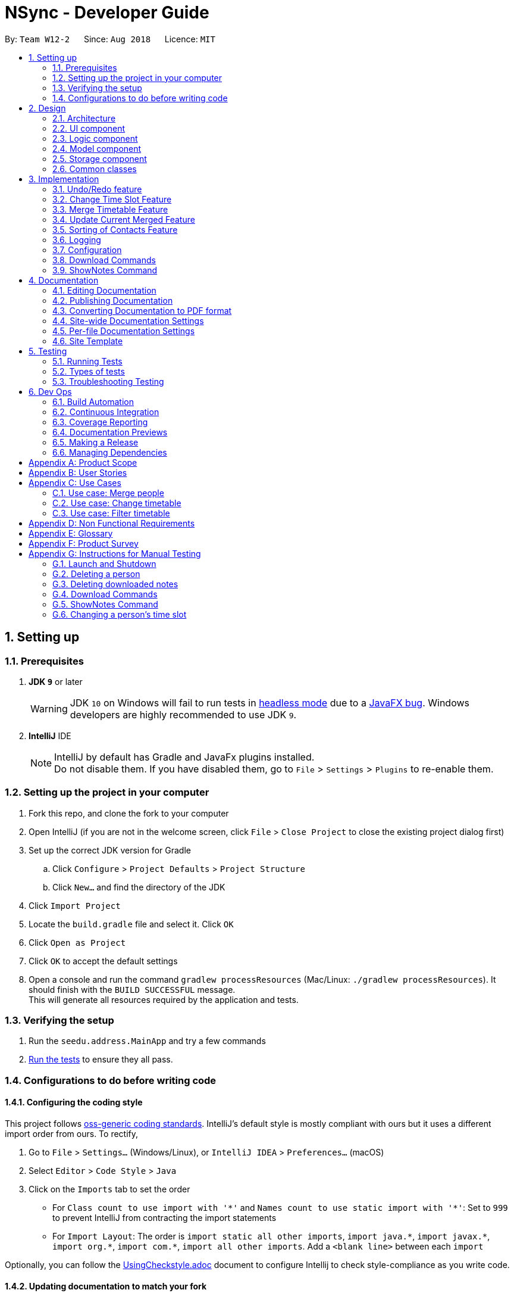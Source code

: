 = NSync - Developer Guide
:site-section: DeveloperGuide
:toc:
:toc-title:
:toc-placement: preamble
:sectnums:
:imagesDir: images
:stylesDir: stylesheets
:xrefstyle: full
ifdef::env-github[]
:tip-caption: :bulb:
:note-caption: :information_source:
:warning-caption: :warning:
endif::[]
:repoURL: https://github.com/CS2113-AY1819S1-W12-2/main

By: `Team W12-2`      Since: `Aug 2018`      Licence: `MIT`

== Setting up

=== Prerequisites

. *JDK `9`* or later
+
[WARNING]
JDK `10` on Windows will fail to run tests in <<UsingGradle#Running-Tests, headless mode>> due to a https://github.com/javafxports/openjdk-jfx/issues/66[JavaFX bug].
Windows developers are highly recommended to use JDK `9`.

. *IntelliJ* IDE
+
[NOTE]
IntelliJ by default has Gradle and JavaFx plugins installed. +
Do not disable them. If you have disabled them, go to `File` > `Settings` > `Plugins` to re-enable them.


=== Setting up the project in your computer

. Fork this repo, and clone the fork to your computer
. Open IntelliJ (if you are not in the welcome screen, click `File` > `Close Project` to close the existing project dialog first)
. Set up the correct JDK version for Gradle
.. Click `Configure` > `Project Defaults` > `Project Structure`
.. Click `New...` and find the directory of the JDK
. Click `Import Project`
. Locate the `build.gradle` file and select it. Click `OK`
. Click `Open as Project`
. Click `OK` to accept the default settings
. Open a console and run the command `gradlew processResources` (Mac/Linux: `./gradlew processResources`). It should finish with the `BUILD SUCCESSFUL` message. +
This will generate all resources required by the application and tests.

=== Verifying the setup

. Run the `seedu.address.MainApp` and try a few commands
. <<Testing,Run the tests>> to ensure they all pass.

=== Configurations to do before writing code

==== Configuring the coding style

This project follows https://github.com/oss-generic/process/blob/master/docs/CodingStandards.adoc[oss-generic coding standards]. IntelliJ's default style is mostly compliant with ours but it uses a different import order from ours. To rectify,

. Go to `File` > `Settings...` (Windows/Linux), or `IntelliJ IDEA` > `Preferences...` (macOS)
. Select `Editor` > `Code Style` > `Java`
. Click on the `Imports` tab to set the order

* For `Class count to use import with '\*'` and `Names count to use static import with '*'`: Set to `999` to prevent IntelliJ from contracting the import statements
* For `Import Layout`: The order is `import static all other imports`, `import java.\*`, `import javax.*`, `import org.\*`, `import com.*`, `import all other imports`. Add a `<blank line>` between each `import`

Optionally, you can follow the <<UsingCheckstyle#, UsingCheckstyle.adoc>> document to configure Intellij to check style-compliance as you write code.

==== Updating documentation to match your fork

After forking the repo, the documentation will still have the SE-EDU branding and refer to the `se-edu/addressbook-level4` repo.

If you plan to develop this fork as a separate product (i.e. instead of contributing to `se-edu/addressbook-level4`), you should do the following:

. Configure the <<Docs-SiteWideDocSettings, site-wide documentation settings>> in link:{repoURL}/build.gradle[`build.gradle`], such as the `site-name`, to suit your own project.

. Replace the URL in the attribute `repoURL` in link:{repoURL}/docs/DeveloperGuide.adoc[`DeveloperGuide.adoc`] and link:{repoURL}/docs/UserGuide.adoc[`UserGuide.adoc`] with the URL of your fork.

==== Setting up CI

Set up Travis to perform Continuous Integration (CI) for your fork. See <<UsingTravis#, UsingTravis.adoc>> to learn how to set it up.

After setting up Travis, you can optionally set up coverage reporting for your team fork (see <<UsingCoveralls#, UsingCoveralls.adoc>>).

[NOTE]
Coverage reporting could be useful for a team repository that hosts the final version but it is not that useful for your personal fork.

Optionally, you can set up AppVeyor as a second CI (see <<UsingAppVeyor#, UsingAppVeyor.adoc>>).

[NOTE]
Having both Travis and AppVeyor ensures your App works on both Unix-based platforms and Windows-based platforms (Travis is Unix-based and AppVeyor is Windows-based)

==== Getting started with coding

When you are ready to start coding,

1. Get some sense of the overall design by reading <<Design-Architecture>>.
2. Take a look at <<GetStartedProgramming>>.

== Design

[[Design-Architecture]]
=== Architecture

Architecture Diagram

image::Architecture.png[width="600"]

The *_Architecture Diagram_* given above explains the high-level design of the App. Given below is a quick overview of each component.

[TIP]
The `.pptx` files used to create diagrams in this document can be found in the link:{repoURL}/docs/diagrams/[diagrams] folder. To update a diagram, modify the diagram in the pptx file, select the objects of the diagram, and choose `Save as picture`.

`Main` has only one class called link:{repoURL}/src/main/java/seedu/address/MainApp.java[`MainApp`]. It is responsible for,

* At app launch: Initializes the components in the correct sequence, and connects them up with each other.
* At shut down: Shuts down the components and invokes cleanup method where necessary.

<<Design-Commons,*`Commons`*>> represents a collection of classes used by multiple other components. Two of those classes play important roles at the architecture level.

* `EventsCenter` : This class (written using https://github.com/google/guava/wiki/EventBusExplained[Google's Event Bus library]) is used by components to communicate with other components using events (i.e. a form of _Event Driven_ design)
* `LogsCenter` : Used by many classes to write log messages to the App's log file.

The rest of the App consists of four components.

* <<Design-Ui,*`UI`*>>: The UI of the App.
* <<Design-Logic,*`Logic`*>>: The command executor.
* <<Design-Model,*`Model`*>>: Holds the data of the App in-memory.
* <<Design-Storage,*`Storage`*>>: Reads data from, and writes data to, the hard disk.

Each of the four components

* Defines its _API_ in an `interface` with the same name as the Component.
* Exposes its functionality using a `{Component Name}Manager` class.

For example, the `Logic` component (see the class diagram given below) defines it's API in the `Logic.java` interface and exposes its functionality using the `LogicManager.java` class.

Class Diagram of the Logic Component

image::LogicClassDiagram.png[width="800"]

[discrete]
==== Events-Driven nature of the design

The _Sequence Diagram_ below shows how the components interact for the scenario where the user issues the command `delete 1`.

Component interactions for `delete 1` command (part 1)

image::SDforDeletePerson.png[width="800"]

[NOTE]
Note how the `Model` simply raises a `AddressBookChangedEvent` when the Address Book data are changed, instead of asking the `Storage` to save the updates to the hard disk.

The diagram below shows how the `EventsCenter` reacts to that event, which eventually results in the updates being saved to the hard disk and the status bar of the UI being updated to reflect the 'Last Updated' time.

Component interactions for `delete 1` command (part 2)

image::SDforDeletePersonEventHandling.png[width="800"]

[NOTE]
Note how the event is propagated through the `EventsCenter` to the `Storage` and `UI` without `Model` having to be coupled to either of them. This is an example of how this Event Driven approach helps us reduce direct coupling between components.

The sections below give more details of each component.

[[Design-Ui]]
=== UI component

Structure of the UI Component

image::UiDeveloperGuide.PNG[width="800"]

*API* : link:{repoURL}/src/main/java/seedu/address/ui/Ui.java[`Ui.java`]

The UI consists of a `MainWindow` that is made up of parts e.g.`CommandBox`, `ResultDisplay`, `PersonListPanel`,
`StatusBarFooter`, `MergedTimetablePanel` etc. All these, including the `MainWindow`, inherit from the abstract
`UiPart` class.

The `UI` component uses JavaFx UI framework. The layout of these UI parts are defined in matching `.fxml` files that are in the `src/main/resources/view` folder. For example, the layout of the link:{repoURL}/src/main/java/seedu/address/ui/MainWindow.java[`MainWindow`] is specified in link:{repoURL}/src/main/resources/view/MainWindow.fxml[`MainWindow.fxml`]

The `UI` component,

* Executes user commands using the `Logic` component.
* Binds itself to some data in the `Model` so that the UI can auto-update when data in the `Model` change.
* Responds to events raised from various parts of the App and updates the UI accordingly.

[[Design-Logic]]
=== Logic component

[[fig-LogicClassDiagram]]
Structure of the Logic Component

image::LogicClassDiagram.png[width="800"]

*API* :
link:{repoURL}/src/main/java/seedu/address/logic/Logic.java[`Logic.java`]

.  `Logic` uses the `AddressBookParser` class to parse the user command.
.  This results in a `Command` object which is executed by the `LogicManager`.
.  The command execution can affect the `Model` (e.g. adding a person) and/or raise events.
.  The result of the command execution is encapsulated as a `CommandResult` object which is passed back to the `Ui`.

Given below is the Sequence Diagram for interactions within the `Logic` component for the `execute("delete 1")` API call.

Interactions Inside the Logic Component for the `delete 1` Command

image::DeletePersonSdForLogic.png[width="800"]

[[Design-Model]]
=== Model component

Structure of the Model Component

image::modelDeveloperGuide.PNG[width="800"]

*API* : link:{repoURL}/src/main/java/seedu/address/model/Model.java[`Model.java`]

The `Model`,

* stores a `UserPref` object that represents the user's preferences.
* stores the Address Book data.
* exposes an unmodifiable `ObservableList<Person>` that can be 'observed' e.g. the UI can be bound to this list so that the UI automatically updates when the data in the list changes.
* exposes an unmodifiable `ReadOnlyNotesDownloaded<Set>` that can be 'observed' e.g. the Logic can be bound to this
list so that the Logic can detect what notes have been downloaded by the user.
* does not depend on any of the other three components.

[NOTE]
As a more OOP model, we can store a `Tag` list in `Address Book`, which `Person` can reference. This would allow `Address Book` to only require one `Tag` object per unique `Tag`, instead of each `Person` needing their own `Tag` object. An example of how such a model may look like is given below. +
 +
image:ModelClassBetterOopDiagram.png[width="800"] +
 +
Similarly, we can store a `EnrolledModules` list in `Address Book`, which `Person` can reference. This would allow `Address Book` to only require one `EnrolledModules` object per unique `EnrolledModules`, instead of each `Person` needing their own `EnrolledModules` object. An example of how such a model may look like is given below. +
 +
image:ModelClassEvenBetterOopDiagram.png[width="800"]

[[Design-Storage]]
// tag::storageComponent[]
=== Storage component

Structure of the Storage Component

image::StorageClassDiagram.png[width="800"]

*API* : link:{repoURL}/src/main/java/seedu/address/storage/Storage.java[`Storage.java`]

The `Storage` component has the following capabilities.

* can save `UserPref` objects in json format and read it back.
* can save the Address Book data in xml format and read it back.
* can unzip, organize and delete, a
ll notes downloaded by the user using NSync.
// end::storageComponent[]

[[Design-Commons]]
=== Common classes

Classes used by multiple components are in the `seedu.addressbook.commons` package.

== Implementation

This section describes some noteworthy details on how certain features are implemented.

// tag::undoredo[]
=== Undo/Redo feature
==== Current Implementation

The undo/redo mechanism is facilitated by `VersionedAddressBook`.
It extends `AddressBook` with an undo/redo history, stored internally as an `addressBookStateList` and `currentStatePointer`.
Additionally, it implements the following operations:

* `VersionedAddressBook#commit()` -- Saves the current address book state in its history.
* `VersionedAddressBook#undo()` -- Restores the previous address book state from its history.
* `VersionedAddressBook#redo()` -- Restores a previously undone address book state from its history.

These operations are exposed in the `Model` interface as `Model#commitAddressBook()`, `Model#undoAddressBook()` and `Model#redoAddressBook()` respectively.

Given below is an example usage scenario and how the undo/redo mechanism behaves at each step.

Step 1. The user launches the application for the first time. The `VersionedAddressBook` will be initialized with the initial address book state, and the `currentStatePointer` pointing to that single address book state.

image::UndoRedoStartingStateListDiagram.png[width="800"]

Step 2. The user executes `delete 5` command to delete the 5th person in the address book. The `delete` command calls `Model#commitAddressBook()`, causing the modified state of the address book after the `delete 5` command executes to be saved in the `addressBookStateList`, and the `currentStatePointer` is shifted to the newly inserted address book state.

image::UndoRedoNewCommand1StateListDiagram.png[width="800"]

Step 3. The user executes `add n/David ...` to add a new person. The `add` command also calls `Model#commitAddressBook()`, causing another modified address book state to be saved into the `addressBookStateList`.

image::UndoRedoNewCommand2StateListDiagram.png[width="800"]

[NOTE]
If a command fails its execution, it will not call `Model#commitAddressBook()`, so the address book state will not be saved into the `addressBookStateList`.

Step 4. The user now decides that adding the person was a mistake, and decides to undo that action by executing the `undo` command. The `undo` command will call `Model#undoAddressBook()`, which will shift the `currentStatePointer` once to the left, pointing it to the previous address book state, and restores the address book to that state.

image::UndoRedoExecuteUndoStateListDiagram.png[width="800"]

[NOTE]
If the `currentStatePointer` is at index 0, pointing to the initial address book state, then there are no previous address book states to restore. The `undo` command uses `Model#canUndoAddressBook()` to check if this is the case. If so, it will return an error to the user rather than attempting to perform the undo.

The following sequence diagram shows how the undo operation works:

image::UndoRedoSequenceDiagram.png[width="800"]

The `redo` command does the opposite -- it calls `Model#redoAddressBook()`, which shifts the `currentStatePointer` once to the right, pointing to the previously undone state, and restores the address book to that state.

[NOTE]
If the `currentStatePointer` is at index `addressBookStateList.size() - 1`, pointing to the latest address book state, then there are no undone address book states to restore. The `redo` command uses `Model#canRedoAddressBook()` to check if this is the case. If so, it will return an error to the user rather than attempting to perform the redo.

Step 5. The user then decides to execute the command `list`. Commands that do not modify the address book, such as `list`, will usually not call `Model#commitAddressBook()`, `Model#undoAddressBook()` or `Model#redoAddressBook()`. Thus, the `addressBookStateList` remains unchanged.

image::UndoRedoNewCommand3StateListDiagram.png[width="800"]

Step 6. The user executes `clear`, which calls `Model#commitAddressBook()`. Since the `currentStatePointer` is not pointing at the end of the `addressBookStateList`, all address book states after the `currentStatePointer` will be purged. We designed it this way because it no longer makes sense to redo the `add n/David ...` command. This is the behavior that most modern desktop applications follow.

image::UndoRedoNewCommand4StateListDiagram.png[width="800"]

The following activity diagram summarizes what happens when a user executes a new command:

image::UndoRedoActivityDiagram.png[width="650"]

==== Design Considerations

===== Aspect: How undo & redo executes

* **Alternative 1 (current choice):** Saves the entire address book.
** Pros: Easy to implement.
** Cons: May have performance issues in terms of memory usage.
* **Alternative 2:** Individual command knows how to undo/redo by itself.
** Pros: Will use less memory (e.g. for `delete`, just save the person being deleted).
** Cons: We must ensure that the implementation of each individual command are correct.

===== Aspect: Data structure to support the undo/redo commands

* **Alternative 1 (current choice):** Use a list to store the history of address book states.
** Pros: Easy for new Computer Science student undergraduates to understand, who are likely to be the new incoming developers of our project.
** Cons: Logic is duplicated twice. For example, when a new command is executed, we must remember to update both `HistoryManager` and `VersionedAddressBook`.
* **Alternative 2:** Use `HistoryManager` for undo/redo
** Pros: We do not need to maintain a separate list, and just reuse what is already in the codebase.
** Cons: Requires dealing with commands that have already been undone: We must remember to skip these commands. Violates Single Responsibility Principle and Separation of Concerns as `HistoryManager` now needs to do two different things.
// end::undoredo[]

// tag::changetimeslot[]
=== Change Time Slot Feature
==== Current Implementation
The change time slot feature allows users to edit the timetables of the contacts in their address book. The user
inputs the index of the contact whose timetable they would like to edit, the day and time of the time slot they want
to edit, and the activity they would like to put in that time slot.

Given below is an example a usage scenario and how the change mechanism behaves at each step.

Step 1. The user inputs the index, day, time and activity. `The ChangeTimeSlotCommandParser` puts them into an array
`activities` and checks to ensure that all the inputs are present and the inputs are in the correct format. Any
incorrectly formatted input will result in a `ParseException` being thrown. It then calls the `ChangeTimeSlotCommand`
 with the first element of `activities` as the `index` and `activities` as arguments.

image::ChangeTimeslot1.PNG[width="400",align="center"gra]

Step 2. The `ChangeTimeSlotCommand` uses the index to get the `Person`, `personToChange` whose timetable is supposed to
be changed. It then calls `createNewUpdatedTimetable` with the timetable of `personToChange` copy of their timetable is
made. This method iterates through `activities` and gets the day time and
activity by checking their position in the array. The time slot to be changed is retrieved based on the selected `Person`, day and time.
It then checks to see if the activity at the selected time slot is the same as the one it is supposed to be changed to. If it is, it is
ignored. If it is not, the time slot in the copied timetable is changed and a Boolean variable `didTimetableChange` is
set to true.

image::ChangeTimeslot2.PNG[width="500",align="center"]

Step 3. Once `activities` has been fully iterated through, a new `Person` `newPerson` is created with all the same
identity fields of `personToChange`, except for the timetable which is the changed timetable.

image::ChangeTimeslot3.PNG[width="500",align="center"]

Step 4. `newPerson` replaces `personToChange` in the `AddressBook`.

image::ChangeTimeslot4.PNG[width="400",align="center"]

The following sequence diagram shows how the `change` function works.

image::ChangeTimeSlot5.PNG[width="500",align="center"]


==== Design Considerations

===== Aspect: How change executes
* **Alternative 1 (current choice):** Create a copy of the timetable to change and then create a new `Person` with
the same identity fields as the `person` to change with the changed timetable and replacing the `person` to change with
this new `Person`.
** Pros: Prevents a bugs caused by user inputting the same change to a time slot twice in the same input which
results in the application stating that no time slot was changed even though a time slot is changed.
** Cons: Takes more processes making it a little slower.
* **Alternative 2 :** Directly change the timetable of the `person` to change.
** Pros: Takes less processes making it a little faster.
** Cons: Might result in aforementioned bug.
// end::changetimeslot[]


// tag::mergetimetable[]
=== Merge Timetable Feature
==== Current Implementation
The merge feature allows for users to select multiple contacts and outputs a merged timetable with all
their common free slots. When the user inputs the indexes of the contacts he wants to merge, the `Person`(s) are stored
in an array , `personsToMerge`. The array is then iterated through, merging the all objects inside and
outputting a final `Person` to be added to the address book.

Given below is an example usage scenario and how the merge mechanism behaves at each step.

Step 1. The user selects the indexes of the contacts he wants to merge and inputs a group name. `MergeCommandParser`
takes the indexes and puts it in a list. It then calls MergeCommand with the list and the group name as
arguments. The Merge Command uses the list of indexes and the `filteredPersonsList` to create and fill the array
`personsToMerge`. Your own contact, `Person` with "self" `Tag` is always added to the array.

image::MergeCommand1.PNG[width="350",align="center"]

Step 2. The `mergeTimetable` function is called on each `Person` in `personsToMerge` and the element after it. The merge
Timetable function iterates through all the time slots in both timetables and creates a new time table based on them.

image::MergeCommand4.PNG[width="500",align="center"]

Step 3. The `Name`s of each `Person` are appended together and gets saved in the `Address` of the merged
`Person`. The merged timetable and a "merged" `Tag` are added to the merged `Person`. The merged `Person` is also
given a placeholder `Email` and `Phone`. "merged" `Tag` causes these `Persons`(s) to be displayed in a separate list
in the UI.

image::MergeCommand3.PNG[width="450",align="center"]

Step 4. When `personsToMerge` is fully iterated through, the last
        `Person` inside is added to the address book. If there already exists a `Person` with the same `Name`, that
        `Person` is updated and a `CommandResult` reflecting this is shown.

image::MergeCommand5.PNG[width="350",align="center"]

The following sequence diagram shows how the `merge` function works.

image::MergeCommand6.PNG[width="500",align="center"]

==== Design Considerations

===== Aspect: How merge executes
* **Alternative 1 (current choice):** Uses a "merged" `Tag` to differentiate between merged and normal contacts. The
merged contacts are displayed in a separate part of the UI with the placeholder `Email` and `Phone` undisplayed.
`Address` is used to display the names of all the `Person`s merged together to create the merged `Person`.
** Pros: Easier to implement since it does not require creating a new Class.
** Cons: Violates SOC principles because now `Address` is used both to store addresses and names. This could lead to
potential bugs if `Address` is changed to have different requirements to be considered valid.
* **Alternative 2 (To be implemented in V2):** Have a specific Class that has timetable and name that is updated with
 the merged timetable and names of people being merged.
** Pros: Better follows Separation of Concerns Principle.
** Cons: Requires more time to implement.
// end::mergetimetable[]

// tag::updategrouptimetables[]
=== Update Current Merged Feature
==== Current Implementation
Given the scenario where a user has created a merged time-table (i.e. a `mergedPerson` / `Person` with `Tag`-merged) of several contacts (i.e. a `Person` / `Person` with no `Tag`), and one or more contacts had updated their time-tables after the merged time-table had been created, the creator of the merged time-table would previously have to delete the existing merged time-table and manually create another merged time-table to accommodate the changes in the time-table(s).

With the `update` feature, users are able to update an existing `mergedPerson`, if there are any changes to the composition of the `mergedPerson`. Such changes include the update of one or more `Person` time-tables or deletions of `Persons`(s).

Given below is an example of a scenario where `update` is used and how the `merge` mechanism behaves at each step.

Step 1: +
After the user inputs `update`, a list of `mergedPerson` is retrieved. This list (a.k.a. mergedPersonsList) is iterated through, updating each `mergedPerson` within mergedPersonsList.

image::UpdateCommand1.PNG[width="400",align="center"]

Step 2: +
The `Name` of each `mergedPerson` is saved as `groupName`. +

To find a desired `Person` for updating within `mergedPerson`, the `Address` of each `mergedPerson` is tokenized (i.e. split up), and the desired `Person` is searched against the names within `Address`. This is the same underlying mechanism as the `find` command. +

If the desired `Person` for updating is found, the `Person` is added to an array called `personsToMerge`. Else, if the desired `Person` cannot be found, both `groupName` and `mergedPerson` are stored in `removedPersons`, which is a map of arrays. To find the corresponding `mergedPerson` in `removedPersons`, use `groupName` as the key (i.e. identifier).

image::UpdateCommand2.PNG[width="500",align="center"]

Step 3: +
The merged `Person` is now updated, using the same underlying mechanism as the `merge` feature. If `removedPersons` is not empty, it returns a `CommandResult` showing the `Person`(s) removed and the affected merged `Person`(s).

image::UpdateCommand3.PNG[width="500",align="center"]

The following sequence diagram shows how the `update` function works.

image::UpdateCommand5.PNG[width="500",align="center"]

==== Design Considerations

===== Aspect: How update executes
* **Alternative 1 (current choice):** Updates `mergedPerson` only when `update` is specifically executed by the user as a command. The `Person` s who are part of a `mergedPerson` are then retrieved using their names at the time of merging.
** Pros: Faster execution time as NSync only needs to run the updating when `update` is specifically executed as a command by the user.
** Cons: Could lead to a mis-match in information between individual `Person` s themselves, and the `mergedPerson` whom `Person` is part of. This mis-match may also persist if the `Person` 's name has been modified.
* **Alternative 2 (To be implemented in v2.0):** Execute `update` in an under-lying call immediately whenever there is a relevant change (i.e. if a `Person` who is part of `mergedPerson` has edited their name or changed their time-table, or if a `Person` is no longer part of the `mergedPerson`).
** Pros: Brings about more convenience for users, and it is more intuitive to them, since they have to only enter 1 command instead of 2. Prevents the bug caused by editing a `Person` 's name and then executing `update`, as mentioned under cons of current choice.
** Cons: Overall execution time is slower if there are many `mergedPerson` s, and many `edit` s are done. This is because mergedPersonsList is iterated through each time `edit` is done, to examine each `mergedPerson` s.
// end::updategrouptimetables[]

// tag::sortingofpersons[]
=== Sorting of Contacts Feature
==== Current Implementation

To make the codebase easy to understand for you as a developer, we implemented the sorting mechanism with
 `UniquePersonListHelper`, which is facilitated by `UniquePersonList`,
 which keeps a list of unique persons in `AddressBook`.
`UniquePersonListHelper` sorts the contacts in `UniquePersonList` in an lexicographical order, according
to the person's name. It implements the following operations:

* `UniquePersonList#add()` -- Adds a new person to `UniquePersonList`, and hence the contact list
* `UniquePersonList#remove()` -- Removes a new person to `UniquePersonList`, and hence the contact list
* `UniquePersonList#setPerson()` -- Sets a new person, in place of an existing person, to `UniquePersonList`, and hence the contact list
* `UniquePersonList#setPersons()` -- Sets a list of persons, in place of the current list of persons, to `UniquePersonList`, and hence the contact list
* `UniquePersonList#contains()` -- Checks if a person is already a part of `UniquePersonList`, and hence the contact list

These operations are exposed in the `Model` interface, through `ModelManager`, then through `AddressBook`.
In `Model`, they are exposed as `Model#addPerson()`, `Model#deletePerson()`, `Model#updatePerson()`,
`Model#resetData()`, and `Model#hasPerson()` respectively.

Within `ModelManager`, the above listed operations are directly exposed as
`ModelManager#addPerson()`, `ModelManager#deletePerson()`, `ModelManager#updatePerson()`,
`ModelManager#resetData()`, and `ModelManager#hasPerson()` respectively.

Within `AddressBook`, the above listed operations are directly exposed as
`AddressBook#addPerson()`, `AddressBook#removePerson()`, `AddressBook#updatePerson()`,
`AddressBook#setPersons()`, and `AddressBook#hasPerson()` respectively.

Because `UniquePersonListHelper` stores persons in a treemap, with person name as the key, and person
as the value in the key-value pair of the treemap, it is able to automatically sort persons according
to their names.   Therefore, it is possible to iterate through `UniquePersonListHelper`,
in an in-order depth-first-search, to acquire the sorted order of persons.  This sorted order will be
copied into `UniquePersonList`.

Given below is an example usage scenario and how the sorting mechanism behaves at each step.

Step 1. The user launches the application for the first time. The `UniquePersonListHelper` will be initialized
 with the saved persons of the application. For this example, let us assume that the `UniquePersonList`
 is empty, and hence, there are no saved persons.

`UniquePersonList` will also be initialized, and will read inputs from `UniquePersonListHelper`.  Since
`UniquePersonListHelper` is empty, `UniquePersonList` will also be empty.  This is shown in the figure below.

image::SortedListStartingStateListAndTreeDiagram.png[width="500",align="center"]

Step 2. The user executes `add n/David ...` command, which calls `Model#addPerson()`, to add a new person.
The new person will be added to `UniquePersonListHelper`, and `UniquePersonList` will take reference from
`UniquePersonListHelper`.  This is shown in the figure below.

image::SortedListCommand1TreeStateDiagram.png[width="500",align="center"]

`UniquePersonListHelper` has the sorted order of person, and this sorted order will be copied into
 `UniquePersonList`.  This is shown in the figure below.

image::SortedListCommand1ListStateDiagram.png[width="500",align="center"]

The following sequence diagram shows how the `UniquePersonList` stays sorted when an `add` command is executed:

image::SortedListSequenceDiagramCommandAdd.png[width="800"]

Step 3. The user executes `add n/Aaron ...`, which also calls `Model#addPerson()`, to add a new person.
Like step 2, the new person will be added to
`UniquePersonListHelper`.
This is shown in the figure below.

image::SortedListCommand2TreeStateDiagram.png[width="500",align="center"]

`UniquePersonList` will take reference from `UniquePersonListHelper`, as shown in the figure below.

image::SortedListCommand2ListStateDiagram.png[width="500",align="center"]

Step 4. The user executes `add n/Bella ...`, which also calls `Model#addPerson()`, to add a new person.
Because lexicographically, "B" comes before "D", person Bella, will be placed between Aaron and David.
`UniquePersonListHelper` stores persons in a treemap, and the red-black tree underlying data structure of
treemap, is able to handle this.   The new person will be added to `UniquePersonListHelper` in a sorted order,
 as shown in the figure below.

image::SortedListCommand3TreeStateDiagram.png[width="500",align="center"]

`UniquePersonList` will take reference from `UniquePersonListHelper`, as shown in the figure below.

image::SortedListCommand3ListStateDiagram.png[width="500",align="center"]

Step 5. The user now decides that adding the person Bella was a mistake.  Person Bella should not be in the `AddressBook`.
The user wishes to delete the person Bella, by executing the `delete 2` command.  This calls `Model#deletePerson()`.
  The `delete 2` command will check if Bella is a valid person, and if so, will delete the person Bella.

The red-black tree which is the underlying data structure of treemap, is able to handle this operation.  It simply
replaces the node it is about to delete, with the in-order successor.  More operations will be done to ensure a balanced
tree, within the underlying red-black tree.  This is shown in the figure below.

image::SortedListCommand5TreeStateDiagram.png[width="500",align="center"]

`UniquePersonList` will take reference from `UniquePersonListHelper`, as shown in the figure below.

image::SortedListCommand5ListStateDiagram.png[width="500",align="center"]

[NOTE]
If the Bella does not exist in `UniquePersonListHelper`,`UniquePersonListHelper` will return an error, and the
 `delete` command will not be executed.

The following sequence diagram shows how the `UniquePersonList` stays sorted when an `delete` command is executed:
It is very similar to that of the `add` command.

image::SortedListSequenceDiagramCommandDelete.png[width="800"]

Step 6. The user then decides to execute the command `list`. Commands that do not modify the address book, such as
`list`, will usually not call `Model#addPerson()`, `Model#deletePerson()`, `Model#updatePerson()`, `Model#resetData()`,
or `Model#hasPerson()`.  Thus the state of `UniquePersonListHelper` will remain unchanged.  This is shown in the figure
below.

image::SortedListCommand6TreeStateDiagram.png[width="500",align="center"]

Therefore, `UniquePersonList` will also remain unchanged, as shown in the figure below.

image::SortedListCommand6ListStateDiagram.png[width="500",align="center"]

Step 7. The user executes `clear`, which calls `Model#resetData()`.  This replaces all data in the address book with an
empty address book.  Hence, `UniquePersonListHelper` will be cleared of all persons.  This is shown in the figure below.

image::SortedListCommand7TreeStateDiagram.png[width="500",align="center"]

Therefore, `UniquePersonList` will also be cleared of all persons, as shown in the figure below.

image::SortedListCommand7ListStateDiagram.png[width="500",align="center"]

The following activity diagram summarizes what happens when a user executes a new command:

image::SortedListActivityDiagram.png[width="400",align="center"]

==== Design Considerations

===== Aspect: How the list is sorted

* **Alternative 1 (current choice):** Implement a helper class, UniquePersonListHelper, which uses a treemap to sort the names.
Clears the UniquePersonList every time a change is made, and iterates through the UniquePersonListHelper, to build a new
 UniquePersonList.
** Pros: Easy to implement.  Allows for minimal and compartmentalised changes throughout the code base.  Fast overall
time complexity of O(N).
** Cons: May have performance issues in terms of memory usage, which can be complicated for you as a developer to rectify.
* **Alternative 2:** Implement a comparator in the current UniquePersonList.
** Pros: Will use less memory, because there is no need for a helper class or data structure.
** Cons: It has a time complexity of O(N log N), which is slower than our chosen implementation.

===== Aspect: Defensive programming practices for helper class

* **Alternative 1 (current choice):** Implement all checks for errors in the helper class, `UniquePersonListHelper` and none in
`UniquePersonList`.  This is because the helper class is in charge of the actual execution of the program.  If the checks for
errors are implemented in `UniquePersonList` only, it is possible for a new developer to accidentally bypass the checks.
** Pros: Prevents unnecessary checks and hence, potentially confusing code for you as a developer.
** Cons: If any changes are made to the helper class in the future, e.g. removing the helper class, you as a developer
will have to remember to implement your own checks.
* **Alternative 2:** Implement all checks for errors in both `UniquePersonList` and `UniquePersonListHelper`.
** Pros: This would add an additional layer of defence to possible careless mistakes by developers in the future.  E.g.
If you were to make your own version of the helper class but forget to implement their own checks for errors, `UniquePersonList`
would still have backup checks.
** Cons: Introducing redundant checks, which would be misleading, This makes code harder to understand.
  Redundant checks might also incorrectly encourage careless programing habits for you as a developer.
// end::sortingofpersons[]

=== Logging

We are using `java.util.logging` package for logging. The `LogsCenter` class is used to manage the logging levels and logging destinations.

* The logging level can be controlled using the `logLevel` setting in the configuration file (See <<Implementation-Configuration>>)
* The `Logger` for a class can be obtained using `LogsCenter.getLogger(Class)` which will log messages according to the specified logging level
* Currently log messages are output through: `Console` and to a `.log` file.

*Logging Levels*

* `SEVERE` : Critical problem detected which may possibly cause the termination of the application
* `WARNING` : Can continue, but with caution
* `INFO` : Information showing the noteworthy actions by the App
* `FINE` : Details that is not usually noteworthy but may be useful in debugging e.g. print the actual list instead of just its size

[[Implementation-Configuration]]
=== Configuration

Certain properties of the application can be controlled (e.g App name, logging level) through the configuration file (default: `config.json`).

// tag::downloadCommands[]

=== Download Commands
Both `downloadSelectNotes` and `downloadAllNotes` extends on the  `downloadAbstract` class which itself extends from the
`command` class. The implementation is similar up till the downloading segment. The download
commands uses _Selenium Chromedrivers_ to initiate downloads from the internet.

The following class diagram shows the relationship of `downloadAllNotes`,`downloadSelectNotes` as well as
`downloadAbstract`.

image::DownloadClassDiagram.png[width="550",align="center"]
****
[NOTE]
The download function has temporarily been disabled in accordance with NUS Information Technology Acceptable use policy for IT resources Ver4.2, Clause 4.6

However, if desired, the function can be manually enabled by changing the state of `isDownloadDisabled` in `DownloadAbstract.java`.
****

==== DownloadAllNotes command

The following Sequence diagram shows how `downloadAllNotes` is handled.

image::downloadAllNotesSequence.png[width="450",align="center"]

Format: `downloadAllNotes downloadAllNotes [user/IVLE USERNAME] [pass/IVLE PASSWORD] [mod/ENROLLED MODULE]`

===== Current Implementation
Step 1: Extract files from Jar. Since _Selenium ChromeDriver_ requires it to be present
in the directory as an executable inorder to be ran, it would need to be extracted from  NSync.jar before carrying on. Additionally, a _Notes_ folder would be created
to store the notes downloaded.

Step 2: Set the `webdriver.chrome.driver` system variable to the location of the ChromeDriver executable. This step is necessary.

Step 3: Set the download path and other settings for _ChromeDriver_.
[NOTE]
Headless mode for _ChromeDriver_ has been disabled due to security reasons, an alternative is to start _ChromeDriver_ in an unviewable location on the screen to prevent disrupting the users interactions.

Step 4: Login into _IVLE_ , and check if successful. If not, a `CommandExeption` will be thrown
to alert the user that either `IVLE USERNAME` or `IVLE PASSWORD` is incorrect.

Step 5: If user is logged in, check if the `ENROLLED MODULE` exists. If not, a `CommandException` will
be thrown to alert the user that the `ENROLLED MODULE` specified does not exist.

Step 6: Navigate to the _IVLE download page_, select all files and download as .zip file.

[NOTE]
While Downloading, the program would introduce "busy waiting" to prevent the _ChromeDriver_ from terminating before the download is complete.

Step 7: Unzip the files and store it in a folder created based on the name of `ENROLLED MODULE` inside the _Notes_ folder created at `Step 1`.


==== DownloadSelectNotes Command

The following Sequence diagram shows how `downloadAllNotes` is handled.

image::downloadSelectNotesSequence.png[width="550",align="center"]

Format: `downloadSelectNotes [user/IVLE USERNAME] [pass/IVLE PASSWORD] [mod/ENROLLED MODULE] [file/FILE INDEXES: 1,2,3...n]`

[NOTE]
The existance of the `file/` prefix is optional, and the existance of this prefix will affect the execution

==== Current Implementation

Step 1-5: is exactly the same as `DownloadAllNotes` command.

Step 6a: If user has **NOT** entered a `file/` prefix, the program will fetch all available file names and store it in a formatted string; A _static_ `FILE INDEX` will be appended to the front of the file name. The formatted string is returned as a `CommandResult`.

Step 6b: If user has entered a `file/` prefix. The program will download files according to the `FILE INDEXES` supplied. It is stored in the _Notes_ folder created at `Step 1`.

[NOTE]
If an incorrect file index has been supplied, download will stop after encountering an invalid index. Example: `file/1,2,9000,3` if 1,2,3 are valid file indexes, only file 1,2 will be downloaded.

===== Design Considerations
====== Aspect 1: Which Driver is used
**Implementation 1 (Current Implementation)**

Currently `downloadNotes` uses _ChromeDriver_ to initiate its downloads. It provides capabilities for navigating to web pages, user input, JavaScript execution, and more.

The user would be required to have _Google Chrome_ installed inorder to use this function

Pros: Google Chrome is one of the most widely used browsers in the world. Thus statistically speaking, most NUS users would already have _Google Chrome_ installed.

Cons: _Google Chrome_ is extremely ram intensive, and the function would fail to cater to users who do not use Google Chrome.

**Implementation 2(HTML unitdriver)**

HTML UnitDriver is the most light weight, natively headless and the fastest implementation of WebDriver.

Pros: Its extremely fast, does not require prior installation of any other applications to function.

Cons: It uses a javaScript engine called _Rhino_. This engine is incompatible with _IVLE_'s usage of javaScript. Making it unable to navigate past `Step 5`.

===== Aspect 2: How notes are downloaded
** Implementation 1 (Current Implementation)**

As mentioned previously, currently `downloadNotes` uses _ChromeDriver_ to initiate its downloads.

Pros: The current implementation navigates through the _IVLE_ Web page to download the files "Pseudo" manually. Thus we could be easily morph this implementation to suit other platforms and websites. Its also easy to update.

    example: NTU web portal

Cons: It requires user to have _Google Chrome_ installed.

**Implementation 2 (IVLE API)**

An alternative implementation is to use the existing IVLE API to instantiate the downloads.

Pros: Its supported by _NUS_, and thus should be more reliable than the _IVLE_ platform.

Cons: The existing IVLE API is outdated, many parts are not functional as of 10-11-2018. Furthermore, IVLE is migrating to luminous as of 2019, thus if implemented with IVLE API, it would require a ground up rebuild to keep the function operational.
// end::downloadCommands[]

// tag::showNotesCommand[]

=== ShowNotes Command
ShowNotes recursively searches the `Notes` folder created by `DownloadNotes` Command.

==== Current Implementation
A static String is used to store all the information `notesResult`.

The files are differentiated by 2 catagories: Directories and Others. If `currentFile` is a directory, a recursive call will be made and the directory name appended with _N_ tabs would be added to `notesResult` , else, just the file name and _N_ tabs would be apprended and added to ` notesResult`.

[NOTE]
_N_ refers to the number of recursive calls made up till the point of arriving at `currentFile`.

==== Design Considerations
The Current implementation is the most efficient way to list out all the files in a directory. An Iterative method could have been used. However due to the fact that the relative "depth" of a directory is unknown. It would be rather counter-intuitive to search iteratively.

// end::showNotesCommand[]

== Documentation

We use asciidoc for writing documentation.

[NOTE]
We chose asciidoc over Markdown because asciidoc, although a bit more complex than Markdown, provides more flexibility in formatting.

=== Editing Documentation

See <<UsingGradle#rendering-asciidoc-files, UsingGradle.adoc>> to learn how to render `.adoc` files locally to preview the end result of your edits.
Alternatively, you can download the AsciiDoc plugin for IntelliJ, which allows you to preview the changes you have made to your `.adoc` files in real-time.

=== Publishing Documentation

See <<UsingTravis#deploying-github-pages, UsingTravis.adoc>> to learn how to deploy GitHub Pages using Travis.

=== Converting Documentation to PDF format

We use https://www.google.com/chrome/browser/desktop/[Google Chrome] for converting documentation to PDF format, as Chrome's PDF engine preserves hyperlinks used in webpages.

Here are the steps to convert the project documentation files to PDF format.

.  Follow the instructions in <<UsingGradle#rendering-asciidoc-files, UsingGradle.adoc>> to convert the AsciiDoc files in the `docs/` directory to HTML format.
.  Go to your generated HTML files in the `build/docs` folder, right click on them and select `Open with` -> `Google Chrome`.
.  Within Chrome, click on the `Print` option in Chrome's menu.
.  Set the destination to `Save as PDF`, then click `Save` to save a copy of the file in PDF format. For best results, use the settings indicated in the screenshot below.

Saving documentation as PDF files in Chrome

image::chrome_save_as_pdf.png[width="300"]

[[Docs-SiteWideDocSettings]]
=== Site-wide Documentation Settings

The link:{repoURL}/build.gradle[`build.gradle`] file specifies some project-specific https://asciidoctor.org/docs/user-manual/#attributes[asciidoc attributes] which affects how all documentation files within this project are rendered.

[TIP]
Attributes left unset in the `build.gradle` file will use their *default value*, if any.

[cols="1,2a,1", options="header"]
.List of site-wide attributes
|===
|Attribute name |Description |Default value

|`site-name`
|The name of the website.
If set, the name will be displayed near the top of the page.
|_not set_

|`site-githuburl`
|URL to the site's repository on https://github.com[GitHub].
Setting this will add a "View on GitHub" link in the navigation bar.
|_not set_

|`site-seedu`
|Define this attribute if the project is an official SE-EDU project.
This will render the SE-EDU navigation bar at the top of the page, and add some SE-EDU-specific navigation items.
|_not set_

|===

[[Docs-PerFileDocSettings]]
=== Per-file Documentation Settings

Each `.adoc` file may also specify some file-specific https://asciidoctor.org/docs/user-manual/#attributes[asciidoc attributes] which affects how the file is rendered.

Asciidoctor's https://asciidoctor.org/docs/user-manual/#builtin-attributes[built-in attributes] may be specified and used as well.

[TIP]
Attributes left unset in `.adoc` files will use their *default value*, if any.

[cols="1,2a,1", options="header"]
.List of per-file attributes, excluding Asciidoctor's built-in attributes
|===
|Attribute name |Description |Default value

|`site-section`
|Site section that the document belongs to.
This will cause the associated item in the navigation bar to be highlighted.
One of: `UserGuide`, `DeveloperGuide`, ``LearningOutcomes``{asterisk}, `AboutUs`, `ContactUs`

_{asterisk} Official SE-EDU projects only_
|_not set_

|`no-site-header`
|Set this attribute to remove the site navigation bar.
|_not set_

|===

=== Site Template

The files in link:{repoURL}/docs/stylesheets[`docs/stylesheets`] are the https://developer.mozilla.org/en-US/docs/Web/CSS[CSS stylesheets] of the site.
You can modify them to change some properties of the site's design.

The files in link:{repoURL}/docs/templates[`docs/templates`] controls the rendering of `.adoc` files into HTML5.
These template files are written in a mixture of https://www.ruby-lang.org[Ruby] and http://slim-lang.com[Slim].

[WARNING]
====
Modifying the template files in link:{repoURL}/docs/templates[`docs/templates`] requires some knowledge and experience with Ruby and Asciidoctor's API.
You should only modify them if you need greater control over the site's layout than what stylesheets can provide.
The SE-EDU team does not provide support for modified template files.
====

[[Testing]]
== Testing

=== Running Tests

There are three ways to run tests.

[TIP]
The most reliable way to run tests is the 3rd one. The first two methods might fail some GUI tests due to platform/resolution-specific idiosyncrasies.

*Method 1: Using IntelliJ JUnit test runner*

* To run all tests, right-click on the `src/test/java` folder and choose `Run 'All Tests'`
* To run a subset of tests, you can right-click on a test package, test class, or a test and choose `Run 'ABC'`

*Method 2: Using Gradle*

* Open a console and run the command `gradlew clean allTests` (Mac/Linux: `./gradlew clean allTests`)

[NOTE]
See <<UsingGradle#, UsingGradle.adoc>> for more info on how to run tests using Gradle.

*Method 3: Using Gradle (headless)*

Thanks to the https://github.com/TestFX/TestFX[TestFX] library we use, our GUI tests can be run in the _headless_ mode. In the headless mode, GUI tests do not show up on the screen. That means the developer can do other things on the Computer while the tests are running.

To run tests in headless mode, open a console and run the command `gradlew clean headless allTests` (Mac/Linux: `./gradlew clean headless allTests`)

=== Types of tests

We have two types of tests:

.  *GUI Tests* - These are tests involving the GUI. They include,
.. _System Tests_ that test the entire App by simulating user actions on the GUI. These are in the `systemtests` package.
.. _Unit tests_ that test the individual components. These are in `seedu.address.ui` package.
.  *Non-GUI Tests* - These are tests not involving the GUI. They include,
..  _Unit tests_ targeting the lowest level methods/classes. +
e.g. `seedu.address.commons.StringUtilTest`
..  _Integration tests_ that are checking the integration of multiple code units (those code units are assumed to be working). +
e.g. `seedu.address.storage.StorageManagerTest`
..  Hybrids of unit and integration tests. These test are checking multiple code units as well as how the are connected together. +
e.g. `seedu.address.logic.LogicManagerTest`


=== Troubleshooting Testing
**Problem: `HelpWindowTest` fails with a `NullPointerException`.**

* Reason: One of its dependencies, `HelpWindow.html` in `src/main/resources/docs` is missing.
* Solution: Execute Gradle task `processResources`.

== Dev Ops

=== Build Automation

See <<UsingGradle#, UsingGradle.adoc>> to learn how to use Gradle for build automation.

=== Continuous Integration

We use https://travis-ci.org/[Travis CI] and https://www.appveyor.com/[AppVeyor] to perform _Continuous Integration_ on our projects. See <<UsingTravis#, UsingTravis.adoc>> and <<UsingAppVeyor#, UsingAppVeyor.adoc>> for more details.

=== Coverage Reporting

We use https://coveralls.io/[Coveralls] to track the code coverage of our projects. See <<UsingCoveralls#, UsingCoveralls.adoc>> for more details.

=== Documentation Previews
When a pull request has changes to asciidoc files, you can use https://www.netlify.com/[Netlify] to see a preview of how the HTML version of those asciidoc files will look like when the pull request is merged. See <<UsingNetlify#, UsingNetlify.adoc>> for more details.

=== Making a Release

Here are the steps to create a new release.

.  Update the version number in link:{repoURL}/src/main/java/seedu/address/MainApp.java[`MainApp.java`].
.  Generate a JAR file <<UsingGradle#creating-the-jar-file, using Gradle>>.
.  Tag the repo with the version number. e.g. `v0.1`
.  https://help.github.com/articles/creating-releases/[Create a new release using GitHub] and upload the JAR file you created.

=== Managing Dependencies

A project often depends on third-party libraries. For example, Address Book depends on the http://wiki.fasterxml.com/JacksonHome[Jackson library] for XML parsing. Managing these _dependencies_ can be automated using Gradle. For example, Gradle can download the dependencies automatically, which is better than these alternatives. +
a. Include those libraries in the repo (this bloats the repo size) +
b. Require developers to download those libraries manually (this creates extra work for developers)

[[GetStartedProgramming]]
[appendix]
== Product Scope

*Target user profile*:

* has a need to manage a significant number of contacts
* prefer desktop apps over other types
* can type fast
* prefers typing over mouse input
* is reasonably comfortable using CLI apps

*Value proposition*: manage contacts faster than a typical mouse/GUI driven app

[appendix]
== User Stories

Priorities: High (must have) - `* * \*`, Medium (nice to have) - `* \*`, Low (unlikely to have) - `*`

[width="59%",cols="22%,<23%,<25%,<30%",options="header",]
|=======================================================================
|Priority |As a ... |I want to ... |So that I can...
|Priority |As a ... |I want to ... |So that I can...
|`* * *` |new user |see usage instructions |refer to instructions when I forget how to use the App

|`* * *` |user |add a new person |

|`* * *` |user |delete a person |remove entries that I no longer need

|`* * *` |user |find a person by name |locate details of persons without having to go through the entire list

|`* * *` |user |add a ‘busy’ time slot to my time table | keep my life organized

|`* * *` |user |delete a ‘busy’ time slot from my time table | free up that particular time slot

|`* * *` |user |find availability of provided time slot | decide on my next course of action with that information

|`* * *` |user |download the notes of a specific module in one command | avoid downloading unnecessary notes

|`* * *` |lazy IVLE user |download all my notes in one command | avoid the cumbersome experience of visiting IVLE

|`* * *` |user |view the notes already downloaded | keep track of the notes that I already have

|`* * *` |user |delete all downloaded notes | free up some space on my local drive

|`* * *` |user |view my enrolled modules | store my notes according to the modules I am enrolled in

|`* *` |user |hide <<private-contact-detail,private contact details>> by default |minimize chance of someone else seeing them by accident

|`* *` |user |find next ‘available’ time slot (from current time) |be aware of when my next available time period will be

|`* *` |user |find next ‘busy’ time slot (from current time) |be aware of what is coming up for me next

|`* *` |user |delete the notes of a specified module |keep my local drive organized

|`*` |user with many persons in the address book |locate a person easily |not waste time when trying to locate a contact

|`*` |user who needs to arrange a time with a group of other users frequently |import other users’ ‘busy time slots |have a centralised record of our schedules for convenience to arrange a common time

|`*` |user who needs to arrange a time with a group of other users frequently |find next ‘available’ time slot (from current time) |easily know when we can next meet up

|=======================================================================

[appendix]
== Use Cases

(For all use cases below, the *System* is `NSync` and the *Actor* is the `user`, unless specified otherwise)

[discrete]
=== Use case: Delete person

*MSS*

1.  User requests to list persons
2.  NSync shows a list of persons
3.  User requests to delete a specific person in the list
4.  NSync deletes the person
+
Use case ends.

*Extensions*

[none]
* 2a. The list is empty.
+
Use case ends.

* 3a. The given index is invalid.
+
[none]
** 3a1. NSync shows an error message.
+
Use case resumes at step 2.
[discrete]
=== Use case: Delete Selected notes

*MSS*

1.  User requests to show all notes
2.  NSync shows a list of notes
3.  User requests to delete a specific module's notes
4.  NSync deletes the notes
+
Use case ends.

*Extensions*

[none]
* 2a. The list is empty.
+
Use case ends.

* 3a. The given request is invalid.
+
[none]
** 3a1. NSync shows an error message.
+
Use case resumes at step 1.

[discrete]
=== Use case: Delete Multiple Selected notes

*MSS*

1.  User requests to show all notes
2.  NSync shows a list of notes
3.  User requests to delete a multiples module's notes
4.  NSync deletes the notes
+
Use case ends.

*Extensions*

[none]
* 2a. The list is empty.
+
Use case ends.

* 3a. The given request is invalid.
+
[none]
** 3a1. NSync shows an error message.
+
Use case resumes at step 1.

* 3b. The given request is partially valid.
+
[none]
** 3b1. NSync processes only the valid requests.
+
Use case resumes at step 4.

[discrete]
=== Use case: Delete all notes

*MSS*

1.  User requests delete all downloaded notes
2.  NSync deletes all notes
+
Use case ends.

*Extensions*

[none]
* 2a. There are no downloaded notes is empty.
+
[none]
** 2a1. NSync still runs to ensure that all notes are deleted.
+
Use case ends.

[discrete]
=== Use case: Download select notes

*MSS*

1. User request all the available files to download
2. NSync displays all available files to download with index appended at the front of the file name.
3. User request download based on file index
4. NSync downloads files and stores it in the `notes` folder.

*Extensions*

[none]
* 2a. No files to display
+
[none]
** 2a1. NSync displays empty list.
** 2a2. Use case ends

[none]
* 3a. User requests an invalid file index
+
[none]
** 3a1. NSync does not download invalid file
** 3a2. Use case ends.

[discrete]
=== Use case: Download all notes

*MSS*

1. User request download all notes
2. NSync downloads all notes in a zip file in the `notes` folder

*Extensions*

[none]
* 1a. User enters wrong username, password or module code.
+
[none]
** 1a1. NSync informs user of the error
** 1a2. Use case ends.

=== Use case: Merge people

*MSS*

1.  User requests to list persons
2.  AddressBook shows a list of persons
3.  User requests to create a merged person from specific people in the list and enters a group name
4.  A merged person is created and added to AddressBook
+
Use case ends.

*Extensions*

[none]
* 2a. The list is empty.
+
Use case ends.

* 3a. One or more given index is invalid.
* 3b. Group name is already in use for another group
+
[none]
** 3a1. AddressBook shows an error message.
** 3b1. Addressbook shows a message saying that group is updated instead of created
+
Use case resumes at step 2.

=== Use case: Change timetable

*MSS*

1.  User requests to list persons
2.  AddressBook shows a list of persons
3.  User requests to create to change the selected time slot of a selected person to a different activity
4.  Time slot is changed
+
Use case ends.

*Extensions*

[none]
* 2a. The list is empty.
+
Use case ends.

* 3a. One or more given index is invalid.
* 3b. Day is invalid
* 3c. Time is invalid
* 3d. Activity inputted is the same as activity already at the time slot.
+
[none]
** 3a1. AddressBook shows an error message saying the index inputted is invalid
** 3b1. Addressbook shows an error message saying that day inputted is invalid
** 3c1. Addressbook shows an error message saying that time inputted is invalid
** 3d1. Addressbook shows an error message saying that no time slot has been changed
+
Use case resumes at step 2.

=== Use case: Filter timetable

*MSS*

1.  User requests to filter persons based on activities or free time slots they have
2.  AddressBook shows a filtered list of persons
+
Use case ends.

*Extensions*

[none]

* 1a. Input after a valid day is not a valid time
+
[none]
** 1a1. AddressBook shows an error message saying the time inputted is invalid
+
Use case resumes at step 1.

[appendix]
== Non Functional Requirements

.  Should work on any Windows OS as long as it has Java `9` or higher installed.
.  Should be able to hold up to 1000 persons without a noticeable sluggishness in performance for typical usage.
.  A user with above average typing speed for regular English text (i.e. not code, not system admin commands) should be able to accomplish most of the tasks faster using commands than using the mouse.
.  To fully make use of downloading notes commands, the user has to have the Google Chrome web browser installed on his computer, and also be an <<IVLE, IVLE>> user in <<NUS, NUS>>.
_{More to be added}_

[appendix]
== Glossary

[[IVLE]] IVLE::
According to the National University of Singapore, Integrated Virtual Learning Environment (IVLE) is a NUS' custom designed and built Learning Management System
for the NUS community. It is designed to facilitate and supplement teaching at the National University of Singapore (NUS).

[[NUS]] NUS::
The National University of Singapore (NUS) is an autonomous research university in Singapore.

[[private-contact-detail]] Private contact detail::
A contact detail that is not meant to be shared with others

[appendix]
== Product Survey

*Product Name*: Google Contacts

Pros:

* The user is able to have all his contacts automatically synced across multiple devices.
* The user's contacts will automatically be transferred over to a new device, if he logs in to his google account on it.


Cons:

* The user is unable to have a consolidated list of timetables for all his contacts.
* The user is also unable to access <<IVLE, IVLE>> and download his notes using Google Contacts.

*Product Name*: NUSMods

Pros:

* The user is able to all his enrolled modules, and create a visually appealing timetable quickly.
* The timeslots are retrieved from directly from <<NUS, NUS>>, which allows the user to rest assured that his timetable
is accurate.


Cons:

* The user is unable to have a consolidated list of timetables for all his contacts.
* The user is also unable to access <<IVLE, IVLE>> and download his notes using Google Contacts.

[appendix]
== Instructions for Manual Testing

Given below are instructions to test the app manually.

[NOTE]
These instructions only provide a starting point for testers to work on; testers are expected to do more _exploratory_ testing.

=== Launch and Shutdown

. Initial launch

.. Download the jar file and copy into an empty folder
.. Double-click the jar file +
   Expected: Shows the GUI with a set of sample contacts. The window size may not be optimum.

. Saving window preferences

.. Resize the window to an optimum size. Move the window to a different location. Close the window.
.. Re-launch the app by double-clicking the jar file. +
   Expected: The most recent window size and location is retained.

=== Deleting a person

. Deleting a person while all persons are listed

.. Prerequisites: List all persons using the `list` command. Multiple persons in the list.
.. Test case: `delete main 1` +
   Expected: First contact is deleted from the main contact list. Details of the deleted contact shown in the status
   message. Timestamp in the status bar is updated.
.. Test case: `delete main 0` +
   Expected: No person is deleted. Error details shown in the status message. Status bar remains the same.
.. Other incorrect delete commands to try: `delete`, `delete x` (where x is larger than the list size) _{give more}_ +
   Expected: Similar to previous.

=== Deleting downloaded notes

Because features which involve downloading notes have been disallowed by NUS, in order to test deleting notes,
testers have to manually create notes and delete them.  However, because this is not how NSync was designed to work,
testers have to restart NSync every time they manually create and delete notes within NSync, in order for NSync to
behave correctly.

. Deleting selected notes

.. Prerequisites: Before starting NSync, go to the directory the .jar file is in.  Create a directory titled "notes".
    Within the newly created
    "notes" directory, create 5 separate directories titled "CS2101", "CS2113", "GEQ1000", "GER1000", "ST2334".
     It is up to the tester if he wants to create documents or subdirectories within any of the newly created 5
     directories, in order to simulate actual notes being stored within the directories.
.. Test case: `deleteSelectNotes ST2334` +
   Expected: The directory "ST2334" and its contents are deleted from the "notes" directory.
    "ST2334" will be shown in the first line of the status message, which shows the notes that have been deleted.
    In the second line of the status message, which shows the entries that are invalid, it will not contain any elements,
    as "ST2334" is a valid entry. +
    Timestamp in the status bar is not updated, as this command does
    not modify the addressBook.
.. Test case: `deleteSelectNotes ger1000 geq1000` +
   Expected: No notes are deleted.
    Expected: No notes are deleted.  Error details suggesting for the user to run `showNotes` is displayed. Timestamp
   in the status bar is not updated.  This is because only invalid entries are entered, and the entries are case-sensitive.
    Timestamp in the status bar is not updated, as this command does
    not modify the addressBook portion of NSync.
.. Test case: `deleteSelectNotes GER1000 GEQ1000` +
   Expected: The directories "GER1000" and "GEQ1000" and their contents are deleted from the "notes" directory.
    "GEQ1000" and "GER1000" will be shown in the first line of the status message, which shows the notes that
    have been deleted.
    In the second line of the status message, which shows the entries that are invalid, it will not contain any elements,
    as "GEQ1000" and "GER1000" are valid entries. +
    Timestamp in the status bar is not updated, as this command does
    not modify the addressBook portion of NSync.
.. Test case: `deleteSelectNotes CS ST2334` +
   Expected: The directories "CS2101" and "CS2113" and their contents are deleted from the "notes" directory.
    "CS2101" and "CS2113" will be shown in the first line of the status message, which shows the notes that
    have been deleted.
    In the second line of the status message, which shows the entries that are invalid, "ST2334" will be shown.
    This is because "ST2334" has been previously deleted and should no longer exist in the NSync.+
    Timestamp in the status bar is not updated, as this command does
    not modify the addressBook portion of NSync.
.. Test case: `deleteSelectNotes CS ST2334` +
   Expected: No notes are deleted.  Error details suggesting for the user to run `showNotes` is displayed. Timestamp
   in the status bar is not updated.  This is because only invalid entries are entered.
.. Test case: `deleteSelectNotes` +
   Expected: No notes are deleted.  Error details are shown in the status message.  Timestamp remains unchanged.

. Clearing notes

.. Prerequisites: Before starting NSync, go to the directory the .jar file is in.  Create a directory titled "notes".
    Within the newly created
    "notes" directory, create 5 separate directories titled "CS2101", "CS2113", "GEQ1000", "GER1000", "ST2334".
     It is up to the tester if he wants to create documents or subdirectories within any of the newly created 5
     directories, in order to simulate actual notes being stored within the directories.
.. Test case: `clearNotes` +
   Expected: All files and directories in the "notes" folder will be cleared.  This only excludes hidden bookkeeping files
     created by the user's operating system.  The resultant "notes" folder will be
   empty.  The status message indicating that your notes have been cleared will be shown.  Timestamp in the status bar
   is not updated, as this command does not modify the addressBook portion of NSync.
.. Test case: `clearNotes` +
   Expected: Even though the "notes" folder is empty, clearNotes will still run to ensure that it is indeed empty.
   Timestamp in the status bar is not updated, as this command does not modify the addressBook portion of NSync.

[NOTE]
Both `deleteAllNotes` and `clearNotes` commands are designed to work with `downloadAllNotes` and `downloadSelectNotes`
commands.  Using the download commands, notes will be downloaded into the "notes" directory, and automatically, neatly
stored in a subdirectory within the "notes" directory.  The name of the subdirectory is the typical module codes of
modules in NUS. This is made possible by the API used for the download notes commands, as well as the module code parser
built into NSync.  The result is that all names of subdirectories will be the module code only e.g. "CS2100" and not
"CS2100 Introduction to Computer Organisation".


=== Download Commands

[NOTE]
The download function has temporarily been disabled in accordance with NUS Information Technology Acceptable use policy for IT resources Ver4.2, Clause 4.6

However, if desired, the function can be manually enabled by changing the state of `isDownloadDisabled` in `DownloadAbstract.java`.

=== ShowNotes Command

Since the download function has been disabled, testers can create a `notes` folder in the directory of the jar file and fill it with items. The ShowNotes command will display it accordingly

=== Changing a person's time slot


. Deleting a person while all persons are listed

.. Prerequisites: List all persons using the `list` command. Multiple persons in the list. Ensure the 1st contact
does not have GER1000 at the monday 10am slot of his timetable.
.. Test case: `change 1 mon 10am GER1000` +
   Expected: First contact's monday 10am time slot is changed to GER1000. A messaeg indicating the change has
   happened successfully is shown. Timestamp in the status bar is updated.
.. Test case: `change 0 mon 10am GER1000` +
   Expected: No change happens. Error details shown in the status message. Status bar remains the same.
.. Other incorrect delete commands to try: `change 1 ada 10am GER1000`, `change 1 mon 2321am GER1000`, `change 1 mon
10am GER1000` when the first person's monday 10am slot already has GER1000.
Expected: Invalid Day, Invalid Time, No time slot changed respectively.
=======
.. Test case: Delete `addressbook.xml` +
   Expected: Application opens with an address book with the sample data.
.. Test case: Corrupt `addressbook.xml` by manually editing it +
   Expected: Application opens with an address book with empty data.


